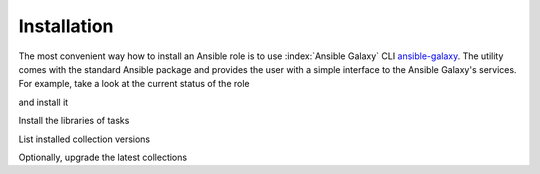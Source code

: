 .. _ug_installation:

Installation
============

The most convenient way how to install an Ansible role is to use
:index:`Ansible Galaxy` CLI
`ansible-galaxy <https://docs.ansible.com/ansible/latest/cli/ansible-galaxy.html>`_.
The utility comes with the standard Ansible package and provides the
user with a simple interface to the Ansible Galaxy's services. For
example, take a look at the current status of the role

.. code-block:: sh
   :emphasize-lines: 1

   shell> ansible-galaxy role info vbotka.linux_postinstall

and install it

.. code-block:: sh
   :emphasize-lines: 1

    shell> ansible-galaxy role install vbotka.linux_postinstall

Install the libraries of tasks

.. code-block:: sh
   :emphasize-lines: 1-2

    shell> ansible-galaxy role install vbotka.ansible_lib
    shell> ansible-galaxy role install vbotka.linux_lib

List installed collection versions

.. code-block:: sh
   :emphasize-lines: 1-3

   shell> ansible-galaxy collection list ansible.posix
   shell> ansible-galaxy collection list ansible.utils
   shell> ansible-galaxy collection list community.general

Optionally, upgrade the latest collections

.. code-block:: sh
   :emphasize-lines: 1-3

   shell> ansible-galaxy collection install --upgrade ansible.posix
   shell> ansible-galaxy collection install --upgrade ansible.utils
   shell> ansible-galaxy collection install --upgrade community.general

.. seealso::
   * `Galaxy User Guide <https://docs.ansible.com/ansible/latest/galaxy/user_guide.html>`_
   * Take a look at other roles ``shell> ansible-galaxy search --author=vbotka``
